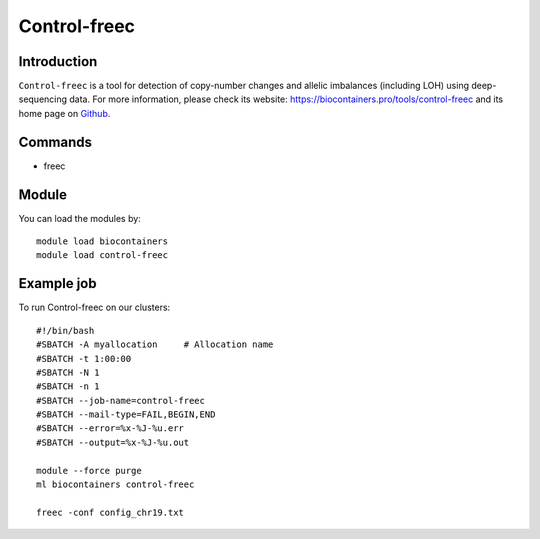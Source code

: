 .. _backbone-label:

Control-freec
==============================

Introduction
~~~~~~~~
``Control-freec`` is a tool for detection of copy-number changes and allelic imbalances (including LOH) using deep-sequencing data. For more information, please check its website: https://biocontainers.pro/tools/control-freec and its home page on `Github`_.

Commands
~~~~~~~
- freec

Module
~~~~~~~~
You can load the modules by::
    
    module load biocontainers
    module load control-freec

Example job
~~~~~
To run Control-freec on our clusters::

    #!/bin/bash
    #SBATCH -A myallocation     # Allocation name 
    #SBATCH -t 1:00:00
    #SBATCH -N 1
    #SBATCH -n 1
    #SBATCH --job-name=control-freec
    #SBATCH --mail-type=FAIL,BEGIN,END
    #SBATCH --error=%x-%J-%u.err
    #SBATCH --output=%x-%J-%u.out

    module --force purge
    ml biocontainers control-freec

    freec -conf config_chr19.txt
.. _Github: https://github.com/BoevaLab/FREEC
